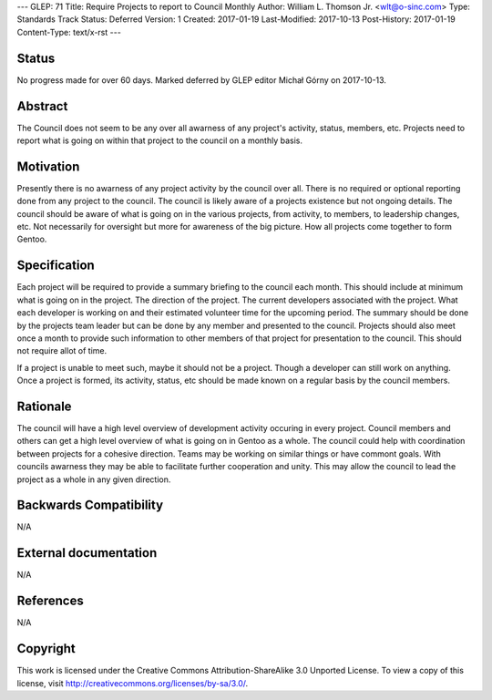 ---
GLEP: 71
Title: Require Projects to report to Council Monthly
Author: William L\. Thomson Jr\. <wlt@o-sinc.com>
Type: Standards Track
Status: Deferred
Version: 1
Created: 2017-01-19
Last-Modified: 2017-10-13
Post-History: 2017-01-19
Content-Type: text/x-rst
---

Status
======

No progress made for over 60 days. Marked deferred by GLEP editor Michał Górny
on 2017-10-13.


Abstract
========

The Council does not seem to be any over all awarness of any project's
activity, status, members, etc. Projects need to report what is going on
within that project to the council on a monthly basis.


Motivation
==========

Presently there is no awarness of any project activity by the council over
all. There is no required or optional reporting done from any project
to the council. The council is likely aware of a projects existence
but not ongoing details. The council should be aware of what is going on
in the various projects, from activity, to members, to leadership changes,
etc.  Not necessarily for oversight but more for awareness of the big picture.
How all projects come together to form Gentoo.


Specification
=============

Each project will be required to provide a summary briefing to the council
each month. This should include at minimum what is going on in the project.
The direction of the project. The current developers associated with the
project. What each developer is working on and their estimated volunteer time
for the upcoming period. The summary should be done by the projects team
leader but can be done by any member and presented to the council. Projects
should also meet once a month to provide such information to other members
of that project for presentation to the council. This should not require allot
of time.

If a project is unable to meet such, maybe it should not be a project. Though
a developer can still work on anything. Once a project is formed, its
activity, status, etc should be made known on a regular basis by the council
members.


Rationale
=========

The council will have a high level overview of development activity occuring
in every project. Council members and others can get a high level overview
of what is going on in Gentoo as a whole. The council could help with
coordination between projects for a cohesive direction. Teams may be working
on similar things or have commont goals. With councils awarness they may be
able to facilitate further cooperation and unity. This may allow the council
to lead the project as a whole in any given direction.


Backwards Compatibility
=======================

N/A


External documentation
======================

N/A


References
==========

N/A


Copyright
=========

This work is licensed under the Creative Commons Attribution-ShareAlike 3.0
Unported License.  To view a copy of this license, visit
http://creativecommons.org/licenses/by-sa/3.0/.
